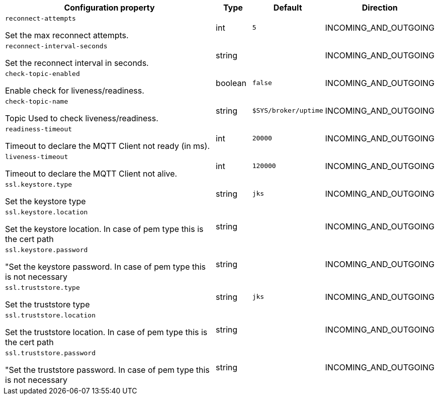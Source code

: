 //
// This content is generated using mvn compile and copied manually to here
//

[.configuration-legend]
[.configuration-reference.searchable, cols="80,.^10,.^10,.^10"]
|===

h|Configuration property

h|Type
h|Default
h|Direction

//@ConnectorAttribute(name = "reconnect-attempts", type = "int", direction = INCOMING_AND_OUTGOING, description = "Set the max reconnect attempts", defaultValue = "5")
a|`reconnect-attempts`
[.description]
--
Set the max reconnect attempts.
--
|int
|`5`
| INCOMING_AND_OUTGOING
//@ConnectorAttribute(name = "reconnect-interval-seconds", type = "int", direction = INCOMING_AND_OUTGOING, description = "Set the reconnect interval in seconds", defaultValue = "1")
a|`reconnect-interval-seconds`

[.description]
--
Set the reconnect interval in seconds.
--
|string
|
| INCOMING_AND_OUTGOING

//@ConnectorAttribute(name = "check-topic-enabled", direction = INCOMING_AND_OUTGOING, description = "Enable check for liveness/readiness", type = "boolean", defaultValue = "false")

a|`check-topic-enabled`

[.description]
--
Enable check for liveness/readiness.
--
|boolean
|`false`
| INCOMING_AND_OUTGOING

//@ConnectorAttribute(name = "check-topic-name", direction = INCOMING_AND_OUTGOING, description = "Topic Used to check liveness/readiness", type = "string", defaultValue = "$SYS/broker/uptime")

a|`check-topic-name`

[.description]
--
Topic Used to check liveness/readiness.
--|string
|`$SYS/broker/uptime`
| INCOMING_AND_OUTGOING

//@ConnectorAttribute(name = "readiness-timeout", direction = INCOMING_AND_OUTGOING, description = "Timeout to declare the MQTT Client not ready", type = "int", defaultValue = "20000")

a|`readiness-timeout`

[.description]
--
Timeout to declare the MQTT Client not ready (in ms).
--|int
|`20000`
| INCOMING_AND_OUTGOING

//@ConnectorAttribute(name = "liveness-timeout", direction = INCOMING_AND_OUTGOING, description = "Timeout to declare the MQTT Client not alive", type = "int", defaultValue = "120000")

a|`liveness-timeout`

[.description]
--
Timeout to declare the MQTT Client not alive.
--|int
|`120000`
| INCOMING_AND_OUTGOING

a|`ssl.keystore.type`

[.description]
--
Set the keystore type
--|string
|`jks`
| INCOMING_AND_OUTGOING
a|`ssl.keystore.location`

[.description]
--
Set the keystore location. In case of pem type this is the cert path
--|string
|
| INCOMING_AND_OUTGOING

a|`ssl.keystore.password`

[.description]
--
"Set the keystore password. In case of pem type this is not necessary
--|string
|
| INCOMING_AND_OUTGOING

a|`ssl.truststore.type`

[.description]
--
Set the truststore type
--|string
|`jks`
| INCOMING_AND_OUTGOING
a|`ssl.truststore.location`

[.description]
--
Set the truststore location. In case of pem type this is the cert path
--|string
|
| INCOMING_AND_OUTGOING

a|`ssl.truststore.password`

[.description]
--
"Set the truststore password. In case of pem type this is not necessary
--|string
|
| INCOMING_AND_OUTGOING
|===
